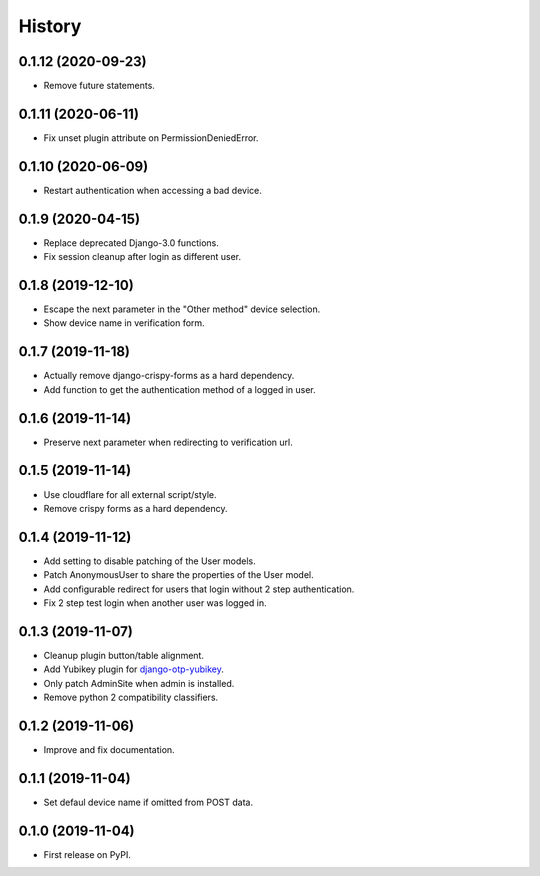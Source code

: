 =======
History
=======

0.1.12 (2020-09-23)
-------------------

* Remove future statements.


0.1.11 (2020-06-11)
-------------------

* Fix unset plugin attribute on PermissionDeniedError.


0.1.10 (2020-06-09)
-------------------

* Restart authentication when accessing a bad device.


0.1.9 (2020-04-15)
------------------

* Replace deprecated Django-3.0 functions.
* Fix session cleanup after login as different user.


0.1.8 (2019-12-10)
------------------

* Escape the next parameter in the "Other method" device selection.
* Show device name in verification form.


0.1.7 (2019-11-18)
------------------

* Actually remove django-crispy-forms as a hard dependency.
* Add function to get the authentication method of a logged in user.


0.1.6 (2019-11-14)
------------------

* Preserve next parameter when redirecting to verification url.


0.1.5 (2019-11-14)
------------------

* Use cloudflare for all external script/style.
* Remove crispy forms as a hard dependency.


0.1.4 (2019-11-12)
------------------

* Add setting to disable patching of the User models.
* Patch AnonymousUser to share the properties of the User model.
* Add configurable redirect for users that login without 2 step
  authentication.
* Fix 2 step test login when another user was logged in.


0.1.3 (2019-11-07)
------------------

* Cleanup plugin button/table alignment.
* Add Yubikey plugin for `django-otp-yubikey`_.
* Only patch AdminSite when admin is installed.
* Remove python 2 compatibility classifiers.

.. _django-otp-yubikey: https://github.com/django-otp/django-otp-yubikey


0.1.2 (2019-11-06)
------------------

* Improve and fix documentation.


0.1.1 (2019-11-04)
------------------

* Set defaul device name if omitted from POST data.


0.1.0 (2019-11-04)
------------------

* First release on PyPI.
